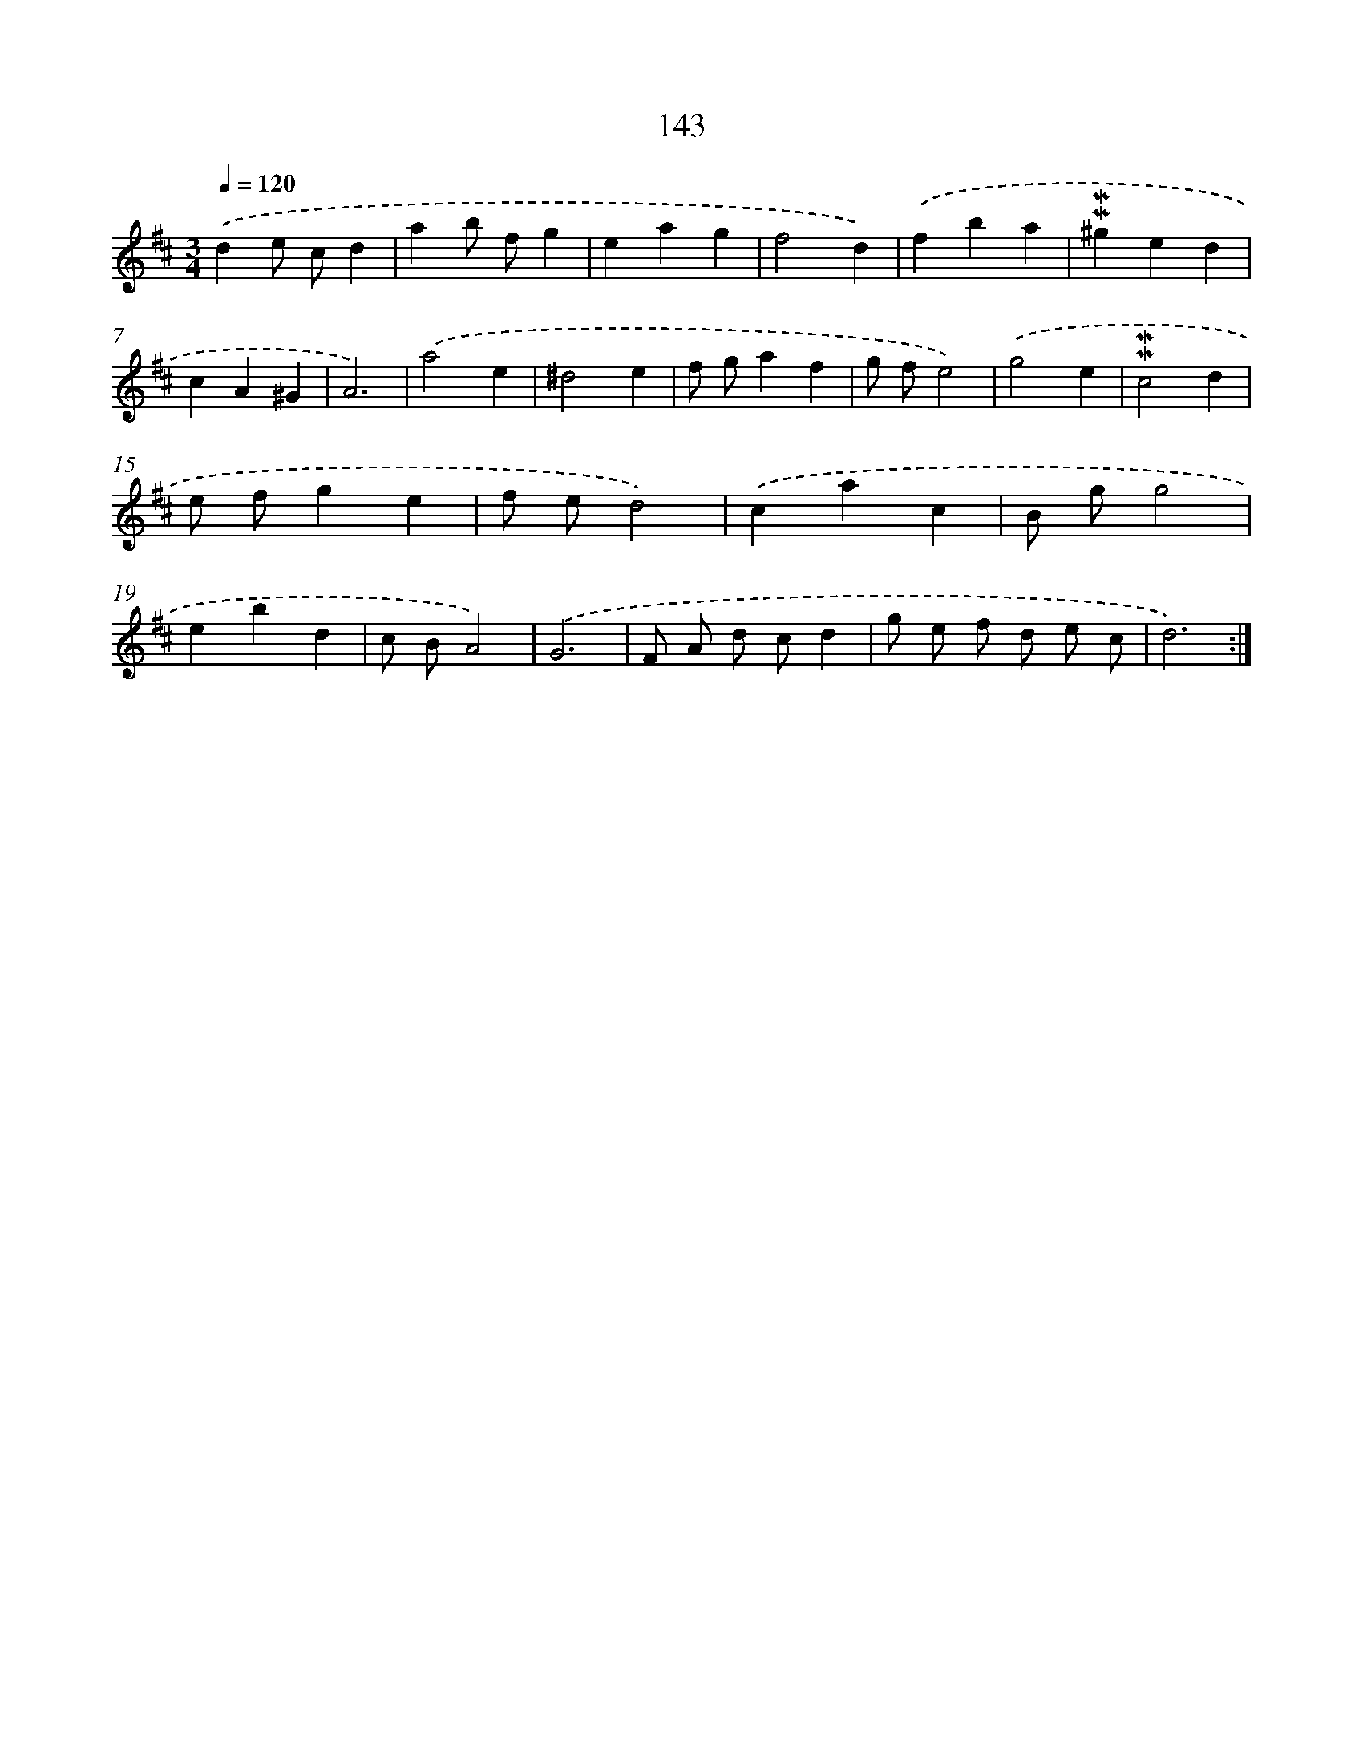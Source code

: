 X: 10381
T: 143
%%abc-version 2.0
%%abcx-abcm2ps-target-version 5.9.1 (29 Sep 2008)
%%abc-creator hum2abc beta
%%abcx-conversion-date 2018/11/01 14:37:05
%%humdrum-veritas 1653083612
%%humdrum-veritas-data 344716629
%%continueall 1
%%barnumbers 0
L: 1/4
M: 3/4
Q: 1/4=120
K: D clef=treble
.('de/ c/d |
ab/ f/g |
eag |
f2d) |
.('fba |
!mordent!!mordent!^ged |
cA^G |
A3) |
.('a2e |
^d2e |
f/ g/af |
g/ f/e2) |
.('g2e |
!mordent!!mordent!c2d |
e/ f/ge |
f/ e/d2) |
.('cac |
B/ g/g2 |
ebd |
c/ B/A2) |
.('G3 |
F/ A/ d/ c/d |
g/ e/ f/ d/ e/ c/ |
d3) :|]
